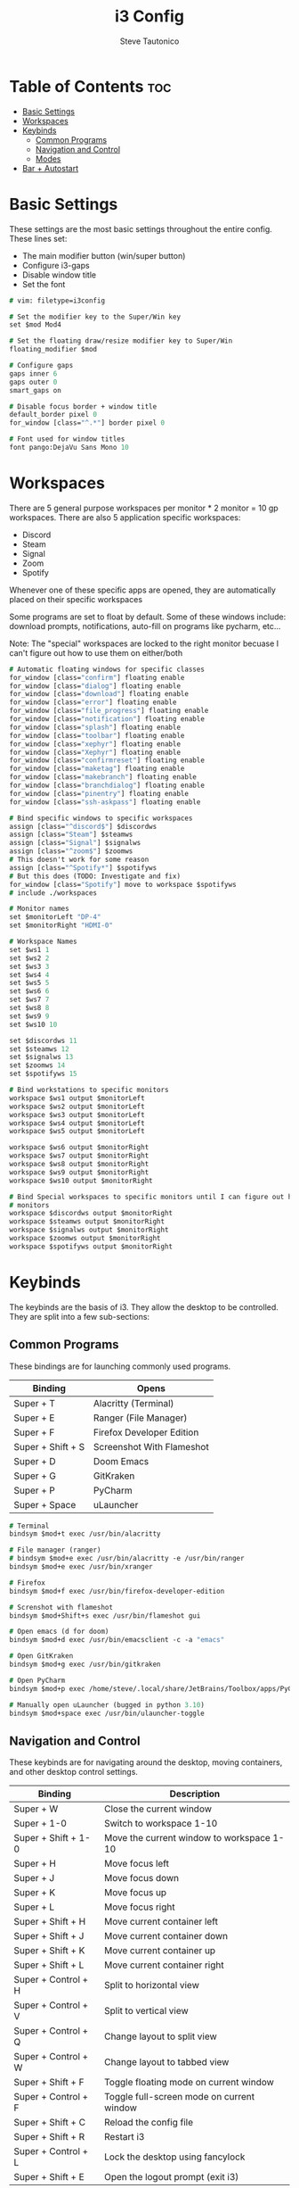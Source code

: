#+TITLE: i3 Config
#+PROPERTY: header-args :tangle config
#+OPTIONS: toc:3
#+STARTUP: showeverything
#+AUTHOR: Steve Tautonico

* Table of Contents :toc:
- [[#basic-settings][Basic Settings]]
- [[#workspaces][Workspaces]]
- [[#keybinds][Keybinds]]
  - [[#common-programs][Common Programs]]
  - [[#navigation-and-control][Navigation and Control]]
  - [[#modes][Modes]]
- [[#bar--autostart][Bar + Autostart]]

* Basic Settings
These settings are the most basic settings throughout the entire config.
These lines set:
- The main modifier button (win/super button)
- Configure i3-gaps
- Disable window title
- Set the font

#+begin_src i3 :tangle config
# vim: filetype=i3config

# Set the modifier key to the Super/Win key
set $mod Mod4

# Set the floating draw/resize modifier key to Super/Win
floating_modifier $mod

# Configure gaps
gaps inner 6
gaps outer 0
smart_gaps on

# Disable focus border + window title
default_border pixel 0
for_window [class="^.*"] border pixel 0

# Font used for window titles
font pango:DejaVu Sans Mono 10
#+end_src


* Workspaces
There are 5 general purpose workspaces per monitor * 2 monitor = 10 gp workspaces.
There are also 5 application specific workspaces:
- Discord
- Steam
- Signal
- Zoom
- Spotify

Whenever one of these specific apps are opened, they are automatically placed on their specific workspaces

Some programs are set to float by default. Some of these windows include: download prompts, notifications,
auto-fill on programs like pycharm, etc...

Note: The "special" workspaces are locked to the right monitor becuase I can't figure out how to use them on either/both

#+begin_src i3 :tangle config
# Automatic floating windows for specific classes
for_window [class="confirm"] floating enable
for_window [class="dialog"] floating enable
for_window [class="download"] floating enable
for_window [class="error"] floating enable
for_window [class="file_progress"] floating enable
for_window [class="notification"] floating enable
for_window [class="splash"] floating enable
for_window [class="toolbar"] floating enable
for_window [class="xephyr"] floating enable
for_window [class="Xephyr"] floating enable
for_window [class="confirmreset"] floating enable
for_window [class="maketag"] floating enable
for_window [class="makebranch"] floating enable
for_window [class="branchdialog"] floating enable
for_window [class="pinentry"] floating enable
for_window [class="ssh-askpass"] floating enable

# Bind specific windows to specific workspaces
assign [class="^discord$"] $discordws
assign [class="Steam"] $steamws
assign [class="Signal"] $signalws
assign [class="^zoom$"] $zoomws
# This doesn't work for some reason
assign [class="^Spotify*"] $spotifyws
# But this does (TODO: Investigate and fix)
for_window [class="Spotify"] move to workspace $spotifyws
# include ./workspaces

# Monitor names
set $monitorLeft "DP-4"
set $monitorRight "HDMI-0"

# Workspace Names
set $ws1 1
set $ws2 2
set $ws3 3
set $ws4 4
set $ws5 5
set $ws6 6
set $ws7 7
set $ws8 8
set $ws9 9
set $ws10 10

set $discordws 11
set $steamws 12
set $signalws 13
set $zoomws 14
set $spotifyws 15

# Bind workstations to specific monitors
workspace $ws1 output $monitorLeft
workspace $ws2 output $monitorLeft
workspace $ws3 output $monitorLeft
workspace $ws4 output $monitorLeft
workspace $ws5 output $monitorLeft

workspace $ws6 output $monitorRight
workspace $ws7 output $monitorRight
workspace $ws8 output $monitorRight
workspace $ws9 output $monitorRight
workspace $ws10 output $monitorRight

# Bind Special workspaces to specific monitors until I can figure out how to make them work on both
# monitors
workspace $discordws output $monitorRight
workspace $steamws output $monitorRight
workspace $signalws output $monitorRight
workspace $zoomws output $monitorRight
workspace $spotifyws output $monitorRight
#+end_src


* Keybinds
The keybinds are the basis of i3. They allow the desktop to be controlled.
They are split into a few sub-sections:

** Common Programs
These bindings are for launching commonly used programs.

| Binding           | Opens                     |
|-------------------+---------------------------|
| Super + T         | Alacritty (Terminal)      |
| Super + E         | Ranger (File Manager)     |
| Super + F         | Firefox Developer Edition |
| Super + Shift + S | Screenshot With Flameshot |
| Super + D         | Doom Emacs                |
| Super + G         | GitKraken                 |
| Super + P         | PyCharm                   |
| Super + Space     | uLauncher                 |

#+begin_src i3 :tangle config
# Terminal
bindsym $mod+t exec /usr/bin/alacritty

# File manager (ranger)
# bindsym $mod+e exec /usr/bin/alacritty -e /usr/bin/ranger
bindsym $mod+e exec /usr/bin/xranger

# Firefox
bindsym $mod+f exec /usr/bin/firefox-developer-edition

# Screnshot with flameshot
bindsym $mod+Shift+s exec /usr/bin/flameshot gui

# Open emacs (d for doom)
bindsym $mod+d exec /usr/bin/emacsclient -c -a "emacs"

# Open GitKraken
bindsym $mod+g exec /usr/bin/gitkraken

# Open PyCharm
bindsym $mod+p exec /home/steve/.local/share/JetBrains/Toolbox/apps/PyCharm-P/ch-0/213.5744.248/bin/pycharm.sh

# Manually open uLauncher (bugged in python 3.10)
bindsym $mod+space exec /usr/bin/ulauncher-toggle
#+end_src

** Navigation and Control
These keybinds are for navigating around the desktop, moving containers, and other desktop control settings.

| Binding             | Description                               |
|---------------------+-------------------------------------------|
| Super + W           | Close the current window                  |
| Super + 1-0         | Switch to workspace 1-10                  |
| Super + Shift + 1-0 | Move the current window to workspace 1-10 |
| Super + H           | Move focus left                           |
| Super + J           | Move focus down                           |
| Super + K           | Move focus up                             |
| Super + L           | Move focus right                          |
| Super + Shift + H   | Move current container left               |
| Super + Shift + J   | Move current container down               |
| Super + Shift + K   | Move current container up                 |
| Super + Shift + L   | Move current container right              |
| Super + Control + H | Split to horizontal view                  |
| Super + Control + V | Split to vertical view                    |
| Super + Control + Q | Change layout to split view               |
| Super + Control + W | Change layout to tabbed view              |
| Super + Shift + F   | Toggle floating mode on current window    |
| Super + Control + F | Toggle full-screen mode on current window |
| Super + Shift + C   | Reload the config file                    |
| Super + Shift + R   | Restart i3                                |
| Super + Control + L | Lock the desktop using fancylock          |
| Super + Shift + E   | Open the logout prompt (exit i3)          |

#+begin_src i3 :tangle config
# Close a window
bindsym $mod+w kill

# Switch workspaces
bindsym $mod+1 workspace number $ws1
bindsym $mod+2 workspace number $ws2
bindsym $mod+3 workspace number $ws3
bindsym $mod+4 workspace number $ws4
bindsym $mod+5 workspace number $ws5
bindsym $mod+6 workspace number $ws6
bindsym $mod+7 workspace number $ws7
bindsym $mod+8 workspace number $ws8
bindsym $mod+9 workspace number $ws9
bindsym $mod+0 workspace number $ws10

# Special workspaces
#bindsym $mod+Control+d workspace number $discordws
#bindsym $mod+Control+z workspace number $zoomws

# Move a special container to a workspace
bindsym $mod+Control+Shift+d move container to workspace number $wsdiscord
bindsym $mod+Control+Shift+z move container to workspace number $zoomws

# Move the focused container to a specific workspace
bindsym $mod+Shift+1 move container to workspace number $ws1
bindsym $mod+Shift+2 move container to workspace number $ws2
bindsym $mod+Shift+3 move container to workspace number $ws3
bindsym $mod+Shift+4 move container to workspace number $ws4
bindsym $mod+Shift+5 move container to workspace number $ws5
bindsym $mod+Shift+6 move container to workspace number $ws6
bindsym $mod+Shift+7 move container to workspace number $ws7
bindsym $mod+Shift+8 move container to workspace number $ws8
bindsym $mod+Shift+9 move container to workspace number $ws9
bindsym $mod+Shift+0 move container to workspace number $ws10

# Change focus (h,j,k,l)
bindsym $mod+h focus left
bindsym $mod+j focus down
bindsym $mod+k focus up
bindsym $mod+l focus right

# Shift the focused window
bindsym $mod+Shift+h move left
bindsym $mod+Shift+j move down
bindsym $mod+Shift+k move up
bindsym $mod+Shift+l move right

# Split to horizonal view
bindsym $mod+Control+h split h

# Split to vertical view
bindsym $mod+Control+v split v

# Change layout (split, tabbed)
bindsym $mod+Control+q layout toggle split
bindsym $mod+Control+w layout tabbed

# Toggle a window floating
bindsym $mod+Shift+f floating toggle

# Make a window fullscreen
bindsym $mod+Control+f fullscreen toggle

# Reload the config file
bindsym $mod+Shift+c reload

# Restart i3 (keeps layout/session)
bindsym $mod+Shift+r restart

# Lock the desktop (using the custom fancylock script)
bindsym $mod+Control+l exec $HOME/.config/i3/fancylock/lock --blur=0x16 --no-text

# Logout of I3
bindsym $mod+Shift+e exec "i3-nagbar -t warning -m 'You pressed the exit shortcut. Do you really want to exit i3? This will end your X session.' -B 'Yes, exit i3' 'i3-msg exit'"
#+end_src

** Modes
These modes are sub-layers of characters that bind simpler bindings to tasks.

*** Resize
Resize mode allows for the current focused window to be resized.
Each time a direction is pressed, the current window is resized by 10 units in the given direction

| Binding   | Description             |
|-----------+-------------------------|
| Super + R | En/Dis-able resize mode |
| H         | Decrease width          |
| J         | Increase height         |
| K         | Decrease height         |
| L         | Increase width          |
| Escape    | Disable resize mode     |
| Enter     | Disable resize mode     |

#+begin_src i3 :tangle config
# Resize mode (Reize with h,j,k,l and exit using Enter, Escape, or Super+r again
mode "resize" {
    bindsym h resize shrink width 10 px or 10 ppt
    bindsym j resize grow height 10 px or 10 ppt
    bindsym k resize shrink height 10 px or 10 ppt
    bindsym l resize grow width 10 px or 10 ppt

    bindsym Return mode "default"
    bindsym Escape mode "default"
    bindsym $mod+r mode "default"
}
# Enter/Exit resize mode
bindsym $mod+r mode "resize"
#+end_src

*** Special WS
Special WS mode allows movement to and from "special" workspaces (ones bound to apps like steam, discord, etc)

Note: WS = workspace

| Binding             | Description                               |
|---------------------+-------------------------------------------|
| Super + Control + S | En/Dis-able special WS mode               |
| D                   | Switch to discord WS                      |
| Shift + D           | Move the focused window to discord WS     |
| S                   | Switch to steam WS                        |
| Shift + S           | Move the focused window to steam WS       |
| G                   | Switch to signal WS                       |
| Shift + G           | Move the focused window to the signal WS  |
| P                   | Switch to spotify WS                      |
| Shift + P           | Move the focused window to the spotify WS |
| Escape              | Disable special ws mode                   |
| Enter               | Disable special ws mode                   |

#+begin_src i3 :tangle config
# Special WS mode allows movment to and from special workspaces
mode "special WS" {
    # Discord
    bindsym d workspace number $discordws; mode "default"
    bindsym Shift+d move container to workspace number $discordws

    # Steam
    bindsym s workspace number $steamws; mode "default"
    bindsym Shift+s move container to workspace number $steamws

    # Signal
    bindsym g workspace number $signalws; mode "default"
    bindsym Shift+g move container to workspace number $signalws

    # Zoom
    bindsym z workspace number $zoomws; mode "default"
    bindsym Shift+z move container to workspace number $zoomws

    # Spotify
    bindsym p workspace number $spotifyws; mode "default"
    bindsym Shift+p move container to workspace number $spotifyws

    # Exit to normal mode
    bindsym Return mode "default"
    bindsym Escape mode "default"
    bindsym $mod+Control+s mode "default"
}

bindsym $mod+Control+s mode "special WS"
#+end_src

*** Config
Config mode opens some common config in emacs (or $VISUAL)

| Binding             | Config                  |
|---------------------+-------------------------|
| Super + Control + C | En/Disable config mode  |
| I                   | i3 config               |
| A                   | alacritty.yml           |
| D                   | dunstrc                 |
| P                   | picom.conf              |
| Y                   | polybar config          |
| H                   | polybar modules         |
| Escape              | Disable config mode     |
| Enter               | Disable config mode     |

#+begin_src i3 :tangle config
# Edit mode allows quick opening of common config files
mode "config" {
    # i3 Config
    bindsym i exec "/usr/bin/emacsclient -c $HOME/.config/i3/config"; mode "default"

    bindsym a exec "/usr/bin/emacsclient -c $HOME/.config/alacritty/alacritty.yml"; mode "default"

    bindsym d exec "/usr/bin/emacsclient -c $HOME/.config/dunst/dunstrc"; mode "default"

    bindsym p exec "/usr/bin/emacsclient -c $HOME/.config/picom/picom.conf"; mode "default"

    # Polybar config
    bindsym y exec "/usr/bin/emacsclient -c $HOME/.config/polybar/config"; mode "default"
    bindsym h exec "/usr/bin/emacsclient -c $HOME/.config/polybar/modules"; mode "default"

    # Exit to normal mode
    bindsym Return mode "default"
    bindsym Escape mode "default"
    bindsym $mod+Control+c mode "default"
}

bindsym $mod+Control+c mode "config"
#+end_src

*** Notification
These binds should be used by the 'thekey' macropad to indicate what mode we're in (or changing to)

| Binding                           | Message For          |
| Super + Control + Shift + Alt + Q | Enable/Disable Notification Mode |
| Q                                 | Enter "Menu" Mode    |
| W                                 | Enter "Discord" Mode |

#+begin_src i3 :tangle config
mode "notif" {
    # Enter menu mode
    bindsym q exec "/usr/bin/notify-send 'Entering Menu Mode'"; mode "default"

    # Enter discord mode
    bindsym w exec "/usr/bin/notify-send 'Entering Discord Mode'"; mode "default"

    bindsym Return mode "default"
    bindsym Escape mode "default"
    bindsym $mod+Control+Mod1+Shift+Q mode "default"
}

bindsym $mod+Control+Mod1+Shift+Q mode "notif"
#+end_src

* Bar + Autostart
This configuration uses Polybar as its main bar.
i3status is also enabled but not used.

All the programs that run when i3 starts up are in the "autostart.sh"

#+begin_src i3 :tangle config
# Enable i3status and polybar
bar {
    status_command i3status
    i3bar_command $HOME/.config/polybar/launch.sh
}

# Autostart programs
exec_always --no-startup-id $HOME/.config/i3/autostart.sh
#+end_src

autostart.sh

#+begin_src shell :tangle autostart.sh
#!/bin/sh
function run {
    if ! pgrep $1 > /dev/null ;
    then
        $@&
    fi
}

# Autostart programs
eval $(gnome-keyring-daemon --start)
export SSH_AUTH_SOCK
#run picom --experimental-backend &
run picom -b -c -C -G &
run nitrogen --restore &
# run xfce4-clipman
run /usr/bin/discord-canary

# Set proper video mode
xrandr --output HDMI-0 --mode 2560x1440 --rate 144.00 --right-of DP-2
xrandr --output DP-2 --primary --mode 2560x1440 --rate 144.00 --left-of HDMI-0

run dunst

# Enable numlock on start
numlockx on

# Set the button repeat rate
xset r rate 300 50

# Set mouse sensitiviy
xinput set-prop 9 'libinput Accel Speed' -0.5

# Update Kensington Expert settings
/home/steve/Documents/Scripts/Kensington_Expert_Setup.sh

# Set trackball sensitiviy
xinput set-prop 17 'libinput Accel Speed' -0.75

systemctl --user start ulauncher

/home/steve/.config/polybar/launch.sh

emacs --daemon
#+end_src
